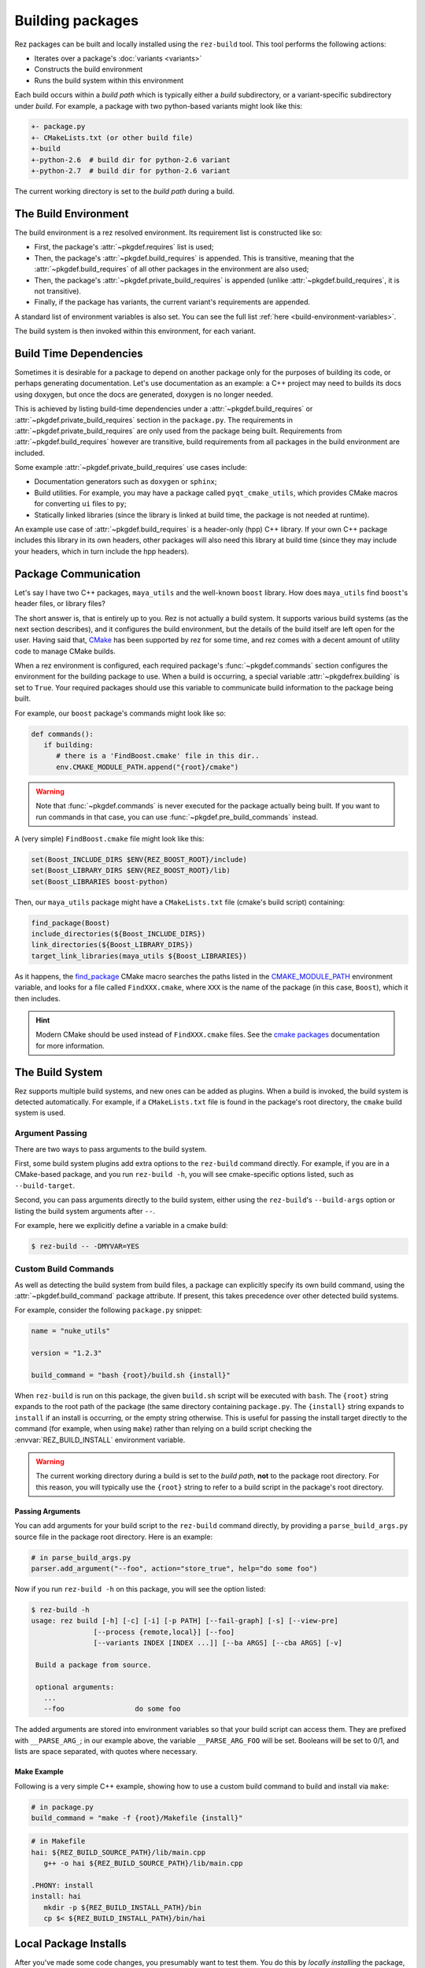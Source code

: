 =================
Building packages
=================

Rez packages can be built and locally installed using the ``rez-build`` tool. This
tool performs the following actions:

* Iterates over a package's :doc:`variants <variants>`
* Constructs the build environment
* Runs the build system within this environment

Each build occurs within a *build path* which is typically either a *build*
subdirectory, or a variant-specific subdirectory under *build*. For example, a
package with two python-based variants might look like this:

.. code-block:: text

   +- package.py
   +- CMakeLists.txt (or other build file)
   +-build
   +-python-2.6  # build dir for python-2.6 variant
   +-python-2.7  # build dir for python-2.6 variant

The current working directory is set to the *build path* during a build.

The Build Environment
=====================

The build environment is a rez resolved environment. Its requirement list is
constructed like so:

* First, the package's :attr:`~pkgdef.requires` list is used;
* Then, the package's :attr:`~pkgdef.build_requires` is
  appended. This is transitive, meaning that the :attr:`~pkgdef.build_requires` of all other packages in the
  environment are also used;
* Then, the package's :attr:`~pkgdef.private_build_requires`
  is appended (unlike :attr:`~pkgdef.build_requires`, it is not transitive).
* Finally, if the package has variants, the current variant's requirements are
  appended.

A standard list of environment variables is also set. You can see the full list :ref:`here <build-environment-variables>`.

The build system is then invoked within this environment, for each variant.

Build Time Dependencies
=======================

Sometimes it is desirable for a package to depend on another package only for the purposes
of building its code, or perhaps generating documentation. Let's use documentation as an
example: a C++ project may need to builds its docs using doxygen, but once the docs are
generated, doxygen is no longer needed.

This is achieved by listing build-time dependencies under a
:attr:`~pkgdef.build_requires` or :attr:`~pkgdef.private_build_requires`
section in the ``package.py``. The requirements in :attr:`~pkgdef.private_build_requires` are only used
from the package being built. Requirements from :attr:`~pkgdef.build_requires` however are transitive, build
requirements from all packages in the build environment are included.

Some example :attr:`~pkgdef.private_build_requires` use cases include:

* Documentation generators such as ``doxygen`` or ``sphinx``;
* Build utilities. For example, you may have a package called ``pyqt_cmake_utils``, which
  provides CMake macros for converting ``ui`` files to ``py``;
* Statically linked libraries (since the library is linked at build time, the package
  is not needed at runtime).

An example use case of :attr:`~pkgdef.build_requires` is a header-only (hpp) C++ library. If your own
C++ package includes this library in its own headers, other packages will also need this
library at build time (since they may include your headers, which in turn include the
hpp headers).

Package Communication
=====================

Let's say I have two C++ packages, ``maya_utils`` and the well-known ``boost`` library. How
does ``maya_utils`` find ``boost``'s header files, or library files?

The short answer is, that is entirely up to you. Rez is not actually a build system.
It supports various build systems (as the next section describes), and it configures the
build environment, but the details of the build itself are left open for the user.
Having said that, `CMake <https://cmake.org/>`_ has been supported by rez for some time, and rez comes with a
decent amount of utility code to manage CMake builds.

When a rez environment is configured, each required package's
:func:`~pkgdef.commands` section configures the environment for the building
package to use. When a build is occurring, a special variable
:attr:`~pkgdefrex.building` is set to ``True``. Your required packages should use this
variable to communicate build information to the package being built.

For example, our ``boost`` package's commands might look like so:

.. code-block:: python

   def commands():
      if building:
         # there is a 'FindBoost.cmake' file in this dir..
         env.CMAKE_MODULE_PATH.append("{root}/cmake")

.. warning::
   Note that :func:`~pkgdef.commands` is never executed for the package actually being built.
   If you want to run commands in that case, you can use :func:`~pkgdef.pre_build_commands` instead.

A (very simple) ``FindBoost.cmake`` file might look like this:

.. code-block:: cmake

   set(Boost_INCLUDE_DIRS $ENV{REZ_BOOST_ROOT}/include)
   set(Boost_LIBRARY_DIRS $ENV{REZ_BOOST_ROOT}/lib)
   set(Boost_LIBRARIES boost-python)

Then, our ``maya_utils`` package might have a ``CMakeLists.txt`` file (cmake's build script)
containing:

.. code-block:: cmake

   find_package(Boost)
   include_directories(${Boost_INCLUDE_DIRS})
   link_directories(${Boost_LIBRARY_DIRS})
   target_link_libraries(maya_utils ${Boost_LIBRARIES})

As it happens, the `find_package <https://cmake.org/cmake/help/latest/command/find_package.html>`_
CMake macro searches the paths listed in the `CMAKE_MODULE_PATH <https://cmake.org/cmake/help/latest/variable/CMAKE_MODULE_PATH.html>`_ environment variable,
and looks for a file called ``FindXXX.cmake``, where ``XXX`` is the name of the package (in this
case, ``Boost``), which it then includes.

.. hint::
   Modern CMake should be used instead of ``FindXXX.cmake`` files. See the
   `cmake packages <https://cmake.org/cmake/help/latest/manual/cmake-packages.7.html>`_
   documentation for more information.

The Build System
================

Rez supports multiple build systems, and new ones can be added as plugins. When a
build is invoked, the build system is detected automatically. For example, if a
``CMakeLists.txt`` file is found in the package's root directory, the ``cmake`` build
system is used.

Argument Passing
----------------

There are two ways to pass arguments to the build system.

First, some build system plugins add extra options to the ``rez-build`` command directly.
For example, if you are in a CMake-based package, and you run ``rez-build -h``, you will
see cmake-specific options listed, such as ``--build-target``.

Second, you can pass arguments directly to the build system, either using the
``rez-build``'s ``--build-args`` option or listing the build system arguments after ``--``.

For example, here we explicitly define a variable in a cmake build:

.. code-block:: console

   $ rez-build -- -DMYVAR=YES

Custom Build Commands
---------------------

As well as detecting the build system from build files, a package can explicitly
specify its own build command, using the
:attr:`~pkgdef.build_command` package attribute. If present,
this takes precedence over other detected build systems.

For example, consider the following ``package.py`` snippet:

.. code-block:: python

   name = "nuke_utils"

   version = "1.2.3"

   build_command = "bash {root}/build.sh {install}"

When ``rez-build`` is run on this package, the given ``build.sh`` script will be executed
with ``bash``. The ``{root}`` string expands to the root path of the package (the same
directory containing ``package.py``. The ``{install}`` string expands to ``install`` if
an install is occurring, or the empty string otherwise. This is useful for passing the
install target directly to the command (for example, when using ``make``) rather than
relying on a build script checking the :envvar:`REZ_BUILD_INSTALL` environment variable.

.. warning::
   The current working directory during a build is set
   to the *build path*, **not** to the package root directory. For this reason, you
   will typically use the ``{root}`` string to refer to a build script in the package's
   root directory.

.. _custom-build-commands-pass-arguments:

Passing Arguments
+++++++++++++++++

You can add arguments for your build script to the ``rez-build`` command directly, by
providing a ``parse_build_args.py`` source file in the package root directory. Here is an example:

.. code-block:: python

   # in parse_build_args.py
   parser.add_argument("--foo", action="store_true", help="do some foo")

Now if you run ``rez-build -h`` on this package, you will see the option listed:

.. code-block:: console

   $ rez-build -h
   usage: rez build [-h] [-c] [-i] [-p PATH] [--fail-graph] [-s] [--view-pre]
                  [--process {remote,local}] [--foo]
                  [--variants INDEX [INDEX ...]] [--ba ARGS] [--cba ARGS] [-v]

    Build a package from source.

    optional arguments:
      ...
      --foo                 do some foo

The added arguments are stored into environment variables so that your build script
can access them. They are prefixed with ``__PARSE_ARG_``; in our example above, the
variable ``__PARSE_ARG_FOO`` will be set. Booleans will be set to 0/1, and lists are
space separated, with quotes where necessary.

Make Example
++++++++++++

Following is a very simple C++ example, showing how to use a custom build command to
build and install via ``make``:

.. code-block:: python

   # in package.py
   build_command = "make -f {root}/Makefile {install}"

.. code-block:: makefile

   # in Makefile
   hai: ${REZ_BUILD_SOURCE_PATH}/lib/main.cpp
      g++ -o hai ${REZ_BUILD_SOURCE_PATH}/lib/main.cpp

   .PHONY: install
   install: hai
      mkdir -p ${REZ_BUILD_INSTALL_PATH}/bin
      cp $< ${REZ_BUILD_INSTALL_PATH}/bin/hai

Local Package Installs
======================

After you've made some code changes, you presumably want to test them. You do this
by *locally installing* the package, then resolving an environment with ``rez-env``
to test the package in. The cycle goes like this:

* Make code changes;
* Run ``rez-build --install`` to install as a local package;
* Run ``rez-env mypackage`` in a separate shell. This will pick up your local package,
  and your package requirements;
* Test the package.

A local install builds and installs the package to the :data:`local package repository <config.local_packages_path>`,
which is typically the directory :file:`~/packages`.
This directory is listed at the start of the
:ref:`package search path <package-search-path-concept>`, so when you resolve an
environment to test with, the locally installed package will be picked up first. Your
package will typically be installed to :file:`~/packages/{name}/{version}`, for example
:file:`~/packages/maya_utils/1.0.5`. If you have variants, they will be installed into subdirectories
within this install path (see :ref:`disk-structure` for more details).

.. tip::
   You don't need to run ``rez-env`` after every install. If your
   package's requirements haven't changed, you can keep using the existing test environment.

You can make sure you've picked up your local package by checking the output of the
``rez-env`` call:

.. code-block:: console

   $ rez-env sequence

   You are now in a rez-configured environment.

   resolved by ajohns@turtle, on Thu Mar 09 11:41:06 2017, using Rez v2.7.0

   requested packages:
   sequence
   ~platform==linux   (implicit)
   ~arch==x86_64      (implicit)
   ~os==Ubuntu-16.04  (implicit)

   resolved packages:
   arch-x86_64      /sw/packages/arch/x86_64
   os-Ubuntu-16.04  /sw/packages/os/Ubuntu-16.04
   platform-linux   /sw/packages/platform/linux
   python-2.7.12    /sw/packages/python/2.7.12
   sequence-2.1.2   /home/ajohns/packages/sequence/2.1.2  (local)

Note here that the ``sequence`` package is a local install, denoted by the ``(local)`` label.
